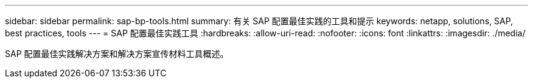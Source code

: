 ---
sidebar: sidebar 
permalink: sap-bp-tools.html 
summary: 有关 SAP 配置最佳实践的工具和提示 
keywords: netapp, solutions, SAP, best practices, tools 
---
= SAP 配置最佳实践工具
:hardbreaks:
:allow-uri-read: 
:nofooter: 
:icons: font
:linkattrs: 
:imagesdir: ./media/


[role="lead"]
SAP 配置最佳实践解决方案和解决方案宣传材料工具概述。
